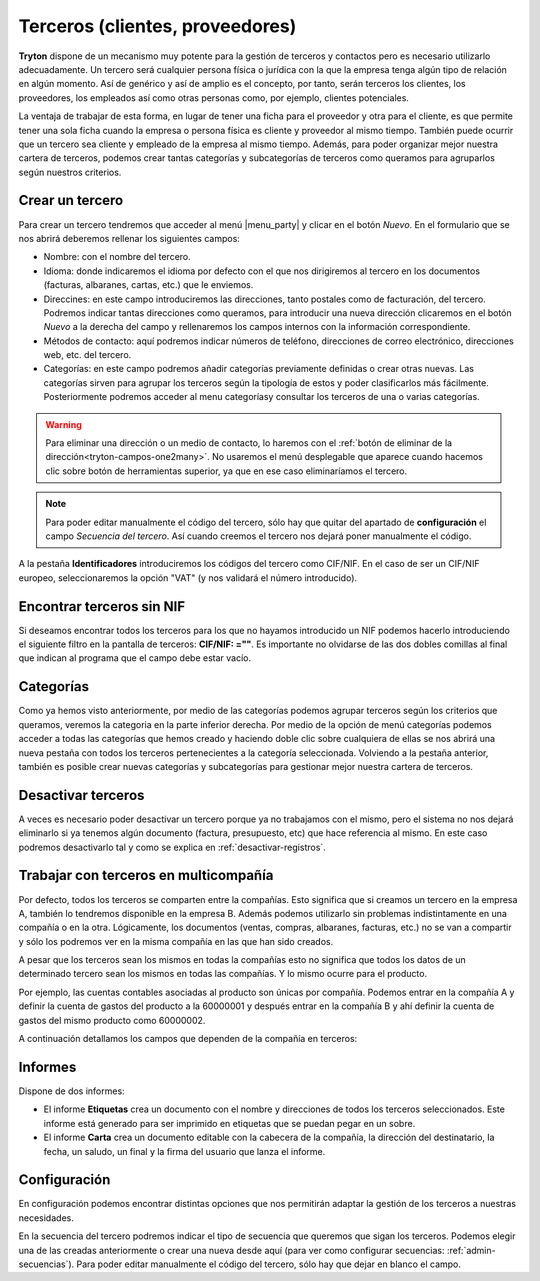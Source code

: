 ================================
Terceros (clientes, proveedores)
================================

**Tryton** dispone de un mecanismo muy potente para la gestión de terceros y
contactos pero es necesario utilizarlo adecuadamente. Un tercero será cualquier
persona física o jurídica con la que la empresa tenga algún tipo de relación
en algún momento. Así de genérico y así de amplio es el concepto, por tanto,
serán terceros los clientes, los proveedores, los empleados así como otras
personas como, por ejemplo, clientes potenciales.

La ventaja de trabajar de esta forma, en lugar de tener una ficha para el
proveedor y otra para el cliente, es que permite tener una sola ficha cuando
la empresa o persona física es cliente y proveedor al mismo tiempo. También
puede ocurrir que un tercero sea cliente y empleado de la empresa al mismo
tiempo. Además, para poder organizar mejor nuestra cartera de terceros,
podemos crear tantas categorías y subcategorías de terceros como queramos
para agruparlos según nuestros criterios.


.. inheritref:: party/party:section:crear-un-tercero

Crear un tercero
================

Para crear un tercero tendremos que acceder al menú |menu_party| y clicar en el
botón *Nuevo*. En el formulario que se nos abrirá deberemos rellenar los
siguientes campos:

.. inheritref:: party/party:bullet_list:campos_general

* Nombre: con el nombre del tercero.
* Idioma: donde indicaremos el idioma por defecto con el que nos dirigiremos al
  tercero en los documentos (facturas, albaranes, cartas, etc.) que le
  enviemos.
* Direccines: en este campo introduciremos las direcciones, tanto postales
  como de facturación, del tercero. Podremos indicar tantas direcciones como
  queramos, para introducir una nueva dirección clicaremos en el botón *Nuevo*
  a la derecha del campo y rellenaremos los campos internos con la información
  correspondiente.
* Métodos de contacto: aquí podremos indicar números de teléfono, direcciones
  de correo electrónico, direcciones web, etc. del tercero.
* Categorías: en este campo podremos añadir categorías previamente definidas
  o crear otras nuevas. Las categorías sirven para agrupar los terceros según
  la tipología de estos y poder clasificarlos más fácilmente. Posteriormente
  podremos acceder al menu categoríasy consultar los terceros de una o varias
  categorías.

.. warning:: Para eliminar una dirección o un medio de contacto, lo haremos
   con el :ref:`botón de eliminar de la dirección<tryton-campos-one2many>`. No
   usaremos el menú desplegable que aparece cuando hacemos clic sobre botón de
   herramientas superior, ya que en ese caso eliminaríamos el tercero.

.. note:: Para poder editar manualmente el código del tercero, sólo hay que
   quitar del apartado de **configuración** el campo *Secuencia del tercero*.
   Así cuando creemos el tercero nos dejará poner manualmente el código.

.. view:: party.party_view_form
   :field: name

   Vista formulario de un Tercero

.. inheritref:: party/party:paragraph:identificadores


A la pestaña **Identificadores** introduciremos los códigos del tercero
como CIF/NIF. En el caso de ser un CIF/NIF europeo, seleccionaremos la opción
"VAT" (y nos validará el número introducido).


Encontrar terceros sin NIF
==========================

Si deseamos encontrar todos los terceros para los que no hayamos introducido un
NIF podemos hacerlo introduciendo el siguiente filtro en la pantalla de
terceros: **CIF/NIF: =""**. Es importante no olvidarse de las dos dobles
comillas al final que indican al programa que el campo debe estar vacío.


Categorías
==========

Como ya hemos visto anteriormente, por medio de las categorías podemos agrupar
terceros según los criterios que queramos, veremos la categoria en la parte
inferior derecha. Por medio de la opción de menú categorías podemos
acceder a todas las categorías que hemos creado y haciendo doble clic sobre
cualquiera de ellas se nos abrirá una nueva pestaña con todos los terceros
pertenecientes a la categoría seleccionada. Volviendo a la pestaña anterior,
también es posible crear nuevas categorías y subcategorías para gestionar mejor
nuestra cartera de terceros.


.. view:: party.category_view_form

   Vista de categorias


Desactivar terceros
===================

A veces es necesario poder desactivar un tercero porque ya no trabajamos con
el mismo, pero el sistema no nos dejará eliminarlo si ya tenemos algún
documento (factura, presupuesto, etc) que hace referencia al mismo. En este
caso podremos desactivarlo tal y como se explica en
:ref:`desactivar-registros`.

.. inheritref:: party/party:section:terceros-multicompania

Trabajar con terceros en multicompañía
======================================

Por defecto, todos los terceros se comparten entre la compañías. Esto significa
que si creamos un tercero en la empresa A, también lo tendremos disponible en
la empresa B. Además podemos utilizarlo sin problemas indistintamente en una
compañía o en la otra. Lógicamente, los documentos (ventas, compras, albaranes,
facturas, etc.) no se van a compartir y sólo los podremos ver en la misma
compañía en las que han sido creados.

A pesar que los terceros sean los mismos en todas la compañías esto no significa
que  todos los datos de un determinado tercero sean los mismos en todas las
compañías. Y lo mismo ocurre para el producto.

Por ejemplo, las cuentas contables asociadas al producto son únicas por
compañía. Podemos entrar en la compañía A y definir la cuenta de gastos del
producto a la 60000001 y después entrar en la compañía B y ahí definir la cuenta
de gastos del mismo producto como 60000002.

A continuación detallamos los campos que dependen de la compañía en terceros:

.. inheritref:: party/party:section:informes

Informes
========

Dispone de dos informes:

* El informe **Etiquetas** crea un documento con el nombre y direcciones de
  todos los terceros seleccionados. Este informe está generado para ser
  imprimido en etiquetas que se puedan pegar en un sobre.

* El informe **Carta** crea un documento editable con la cabecera de la
  compañía, la dirección del destinatario, la fecha, un saludo, un final y la
  firma del usuario que lanza el informe.

.. inheritref:: party/party:section:configuration

Configuración
=============

En configuración podemos encontrar distintas opciones
que nos permitirán adaptar la gestión de los terceros a nuestras necesidades.

.. view:: party.party_configuration_view_form
   :field: party_lang

   Configuración de terceros


En la secuencia del tercero podremos indicar el tipo de secuencia que queremos que
sigan los terceros. Podemos elegir una de las creadas anteriormente o crear una
nueva desde aquí (para ver como configurar secuencias:
:ref:`admin-secuencias`). Para poder editar manualmente el código del tercero,
sólo hay que dejar en blanco el campo.

